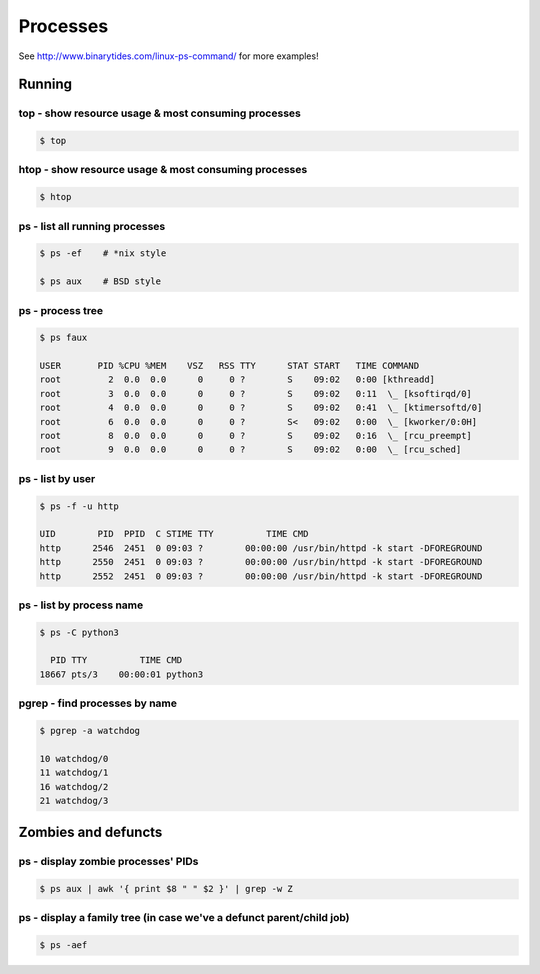 Processes
=========

See http://www.binarytides.com/linux-ps-command/ for more examples!

Running
-------

top - show resource usage & most consuming processes
~~~~~~~~~~~~~~~~~~~~~~~~~~~~~~~~~~~~~~~~~~~~~~~~~~~~

.. code-block:: bash

   $ top


htop - show resource usage & most consuming processes
~~~~~~~~~~~~~~~~~~~~~~~~~~~~~~~~~~~~~~~~~~~~~~~~~~~~~

.. code-block:: bash

   $ htop

ps - list all running processes
~~~~~~~~~~~~~~~~~~~~~~~~~~~~~~~

.. code-block:: bash

   $ ps -ef    # *nix style

   $ ps aux    # BSD style

ps - process tree
~~~~~~~~~~~~~~~~~

.. code-block:: bash

   $ ps faux

   USER       PID %CPU %MEM    VSZ   RSS TTY      STAT START   TIME COMMAND
   root         2  0.0  0.0      0     0 ?        S    09:02   0:00 [kthreadd]
   root         3  0.0  0.0      0     0 ?        S    09:02   0:11  \_ [ksoftirqd/0]
   root         4  0.0  0.0      0     0 ?        S    09:02   0:41  \_ [ktimersoftd/0]
   root         6  0.0  0.0      0     0 ?        S<   09:02   0:00  \_ [kworker/0:0H]
   root         8  0.0  0.0      0     0 ?        S    09:02   0:16  \_ [rcu_preempt]
   root         9  0.0  0.0      0     0 ?        S    09:02   0:00  \_ [rcu_sched]

ps - list by user
~~~~~~~~~~~~~~~~~

.. code-block:: bash

   $ ps -f -u http

   UID        PID  PPID  C STIME TTY          TIME CMD
   http      2546  2451  0 09:03 ?        00:00:00 /usr/bin/httpd -k start -DFOREGROUND
   http      2550  2451  0 09:03 ?        00:00:00 /usr/bin/httpd -k start -DFOREGROUND
   http      2552  2451  0 09:03 ?        00:00:00 /usr/bin/httpd -k start -DFOREGROUND


ps - list by process name
~~~~~~~~~~~~~~~~~~~~~~~~~

.. code-block:: bash

   $ ps -C python3

     PID TTY          TIME CMD
   18667 pts/3    00:00:01 python3

pgrep - find processes by name
~~~~~~~~~~~~~~~~~~~~~~~~~~~~~~

.. code-block:: bash

   $ pgrep -a watchdog

   10 watchdog/0
   11 watchdog/1
   16 watchdog/2
   21 watchdog/3

Zombies and defuncts
--------------------

ps - display zombie processes' PIDs
~~~~~~~~~~~~~~~~~~~~~~~~~~~~~~~~~~~

.. code-block:: bash

   $ ps aux | awk '{ print $8 " " $2 }' | grep -w Z

ps - display a family tree (in case we've a defunct parent/child job)
~~~~~~~~~~~~~~~~~~~~~~~~~~~~~~~~~~~~~~~~~~~~~~~~~~~~~~~~~~~~~~~~~~~~~

.. code-block:: bash

   $ ps -aef
